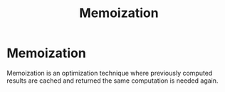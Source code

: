 #+TITLE: Memoization

* Memoization

Memoization is an optimization technique where previously computed results are
cached and returned the same computation is needed again.

